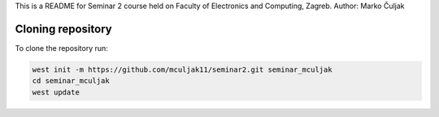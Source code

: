 This is a README for Seminar 2 course held on Faculty of Electronics and Computing, Zagreb.
Author: Marko Čuljak

Cloning repository
******************

To clone the repository run:

.. code-block:: bash

    west init -m https://github.com/mculjak11/seminar2.git seminar_mculjak
    cd seminar_mculjak
    west update

